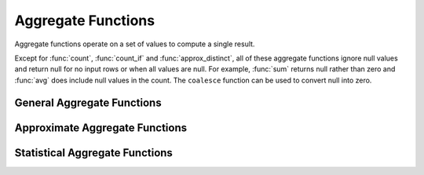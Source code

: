===================
Aggregate Functions
===================

Aggregate functions operate on a set of values to compute a single result.

Except for :func:`count`, :func:`count_if` and :func:`approx_distinct`, all
of these aggregate functions ignore null values and return null for no input
rows or when all values are null. For example, :func:`sum` returns null
rather than zero and :func:`avg` does include null values in the count.
The ``coalesce`` function can be used to convert null into zero.

General Aggregate Functions
---------------------------

.. function:: avg(x) -> double

    Returns the average (arithmetic mean) of all input values.

.. function:: count(*) -> bigint

    Returns the number of input rows.

.. function:: count(x) -> bigint

    Returns the number of non-null input values.

.. function:: count_if(x) -> bigint

    Returns the number of ``TRUE`` input values.
    This function is equivalent to ``count(CASE WHEN x THEN 1 END)``.

.. function:: max(x) -> [same as input]

    Returns the maximum value of all input values.

.. function:: min(x) -> [same as input]

    Returns the minimum value of all input values.

.. function:: sum(x) -> [same as input]

    Returns the sum of all input values.

Approximate Aggregate Functions
-------------------------------

.. function:: approx_distinct(x) -> bigint

    Returns the approximate number of distinct input values.
    This function provides an approximation of ``count(DISTINCT x)``.
    Zero is returned if all input values are null.

    This function uses HyperLogLog configured with 2048 buckets. It should
    produce a standard error of 2.3%, which is the standard deviation of the
    (approximately normal) error distribution over all possible sets. It does
    not guarantee an upper bound on the error for any specific input set.

.. function:: approx_percentile(x, p) -> [same as input]

    Returns the approximate percentile for all input values of ``x`` at the
    percentage ``p``. The value of ``p`` must be between zero and one and
    must be constant for all input rows.

.. function:: approx_percentile(x, w, p) -> [same as input]

    Returns the approximate weighed percentile for all input values of ``x``
    using the per-item weight ``w`` at the percentage ``p``. The weight must be
    an integer value of at least one. It is effectively a replication count for
    the value ``x`` in the percentile set. The value of ``p`` must be between
    zero and one and must be constant for all input rows.

.. function:: approx_avg(x) -> varchar

    Returns the approximate average for all input values of
    ``x``.



Statistical Aggregate Functions
-------------------------------

.. function:: stddev(x) -> double

    This is an alias for :func:`stddev_samp`.

.. function:: stddev_pop(x) -> double

    Returns the population standard deviation of all input values.

.. function:: stddev_samp(x) -> double

    Returns the sample standard deviation of all input values.

.. function:: variance(x) -> double

    This is an alias for :func:`var_samp`.

.. function:: var_pop(x) -> double

    Returns the population variance of all input values.

.. function:: var_samp(x) -> double

    Returns the sample variance of all input values.
